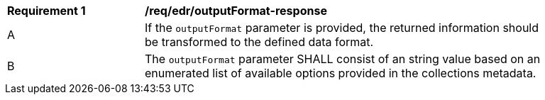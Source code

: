 [[req_edr_outputFormat-response]]
[width="90%",cols="2,6a"]
|===
|*Requirement {counter:req-id}* | */req/edr/outputFormat-response*
^|A|If the `outputFormat` parameter is provided, the returned information should be transformed to the defined data format.
^|B|The `outputFormat` parameter SHALL consist of an string value based on an enumerated list of available options provided in the collections metadata.

|===
